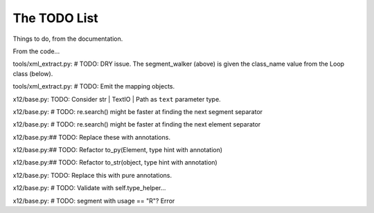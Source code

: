 #############
The TODO List
#############

Things to do, from the documentation.



..  todolist::

From the code...

tools/xml_extract.py:        # TODO: DRY issue. The segment_walker (above) is given the class_name value from the Loop class (below).

tools/xml_extract.py:    # TODO: Emit the mapping objects.

x12/base.py:    TODO: Consider str | TextIO | Path as ``text`` parameter type.

x12/base.py:        # TODO: re.search() might be faster at finding the next segment separator

x12/base.py:        # TODO: re.search() might be faster at finding the next element separator

x12/base.py:## TODO: Replace these with annotations.

x12/base.py:## TODO: Refactor to_py(Element, type hint with annotation)

x12/base.py:## TODO: Refactor to_str(object, type hint with annotation)

x12/base.py:    TODO: Replace this with pure annotations.

x12/base.py:        # TODO: Validate with self.type_helper...

x12/base.py:                    # TODO: segment with usage == "R"? Error

